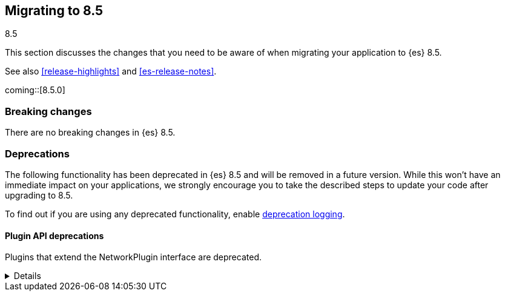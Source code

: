 [[migrating-8.5]]
== Migrating to 8.5
++++
<titleabbrev>8.5</titleabbrev>
++++

This section discusses the changes that you need to be aware of when migrating
your application to {es} 8.5.

See also <<release-highlights>> and <<es-release-notes>>.

coming::[8.5.0]


[discrete]
[[breaking-changes-8.5]]
=== Breaking changes

// tag::notable-breaking-changes[]
There are no breaking changes in {es} 8.5.
// end::notable-breaking-changes[]

[discrete]
[[deprecated-8.5]]
=== Deprecations

The following functionality has been deprecated in {es} 8.5
and will be removed in a future version.
While this won't have an immediate impact on your applications,
we strongly encourage you to take the described steps to update your code
after upgrading to 8.5.

To find out if you are using any deprecated functionality,
enable <<deprecation-logging, deprecation logging>>.


[discrete]
[[deprecations_85_network_plugins]]
==== Plugin API deprecations

[[network_plugins_deprecated]]
Plugins that extend the NetworkPlugin interface are deprecated.
[%collapsible]
====
*Details* +
Plugins may override funcionality that controls how nodes connect
with other nodes over TCP/IP. These plugins extend the NetworkPlugin
interface. In the next major release, these plugins will fail
to install.

*Impact* +
Discontinue using any plugins which extend NetworkPlugin. You can
see if any plugins use deprecated functionality by checking
the Elasticsearch deprecation log.
====
